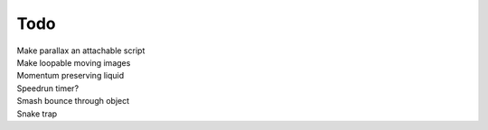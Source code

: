 Todo
----
| Make parallax an attachable script
| Make loopable moving images 
| Momentum preserving liquid
| Speedrun timer?
| Smash bounce through object
| Snake trap 

